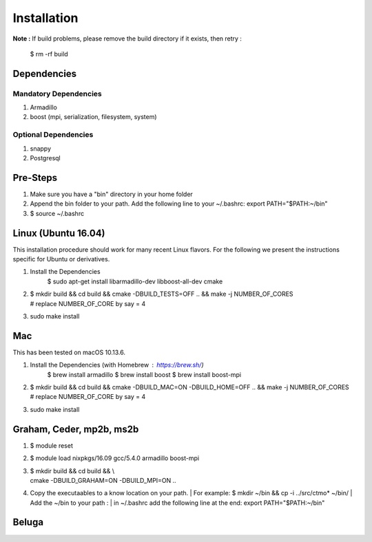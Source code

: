 .. _installation:

Installation
================================


**Note :**
If build problems,
please remove the build directory if it exists, then retry :
    
    $ rm -rf build

Dependencies
--------------

Mandatory Dependencies
^^^^^^^^^^^^^^^^^^^^^^^
1. Armadillo
2. boost (mpi, serialization, filesystem, system)

Optional Dependencies
^^^^^^^^^^^^^^^^^^^^^^
1. snappy
2. Postgresql


Pre-Steps
----------
1. Make sure you have a "bin" directory in your home folder
2. Append the bin folder to your path. Add the following line to your ~/.bashrc:  export PATH="$PATH:~/bin"
3. $ source ~/.bashrc

Linux (Ubuntu 16.04)
----------------------
This installation procedure should work for many recent Linux flavors. For the following
we present the instructions specific for Ubuntu or derivatives.

1. Install the Dependencies
    $ sudo apt-get install libarmadillo-dev libboost-all-dev cmake
2. | $ mkdir build && cd build && cmake -DBUILD_TESTS=OFF .. && make -j NUMBER_OF_CORES
   | # replace NUMBER_OF_CORE by say = 4
3. sudo make install


Mac
-----
This has been tested on macOS 10.13.6.

1. Install the Dependencies (with Homebrew : https://brew.sh/)
    $ brew install armadillo
    $ brew install boost
    $ brew install boost-mpi
2. | $ mkdir build && cd build && cmake -DBUILD_MAC=ON -DBUILD_HOME=OFF .. && make -j NUMBER_OF_CORES
   | # replace NUMBER_OF_CORE by say = 4
3. sudo make install



Graham, Ceder, mp2b, ms2b
--------------------------
1. $ module reset 
2. $ module load nixpkgs/16.09  gcc/5.4.0 armadillo boost-mpi
3. | $ mkdir build && cd build && \\
   | cmake -DBUILD_GRAHAM=ON -DBUILD_MPI=ON  .. 
4. Copy the executaables to a know location on your path.
   | For example: $ mkdir ~/bin && cp -i ../src/ctmo* ~/bin/
   | Add the ~/bin to your path : 
   | in ~/.bashrc add the following line at the end:
   export PATH="$PATH:~/bin"



Beluga
-------
